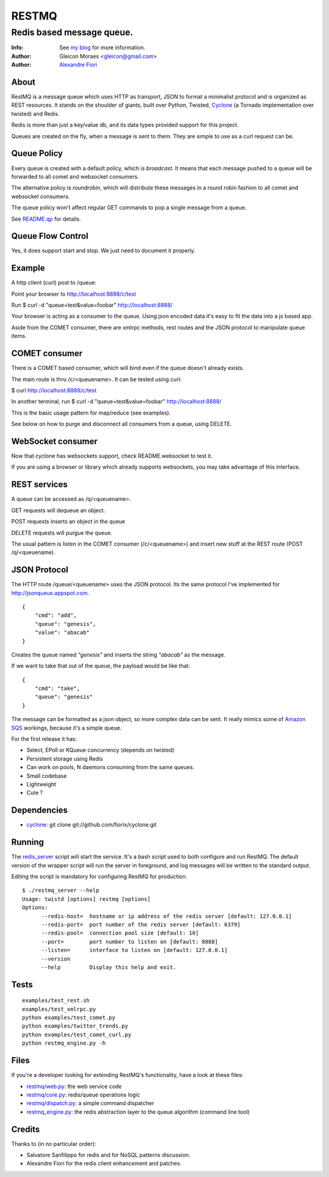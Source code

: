 ======
RESTMQ
======

Redis based message queue.
--------------------------

:Info: See `my blog <http://zenmachine.wordpress.com>`_ for more information.
:Author: Gleicon Moraes <gleicon@gmail.com>
:Author: `Alexandre Fiori <http://github.com/fiorix/>`_


About
=====

RestMQ is a message queue which uses HTTP as transport, JSON to format a minimalist protocol and is organized as REST 
resources. It stands on the shoulder of giants, built over Python, Twisted, `Cyclone <http://github.com/fiorix/cyclone>`_ (a Tornado implementation over twisted) and Redis.

Redis is more than just a key/value db, and its data types provided support for this project.

Queues are created on the fly, when a message is sent to them. They are simple to use as a curl request can be.

Queue Policy
============

Every queue is created with a default policy, which is `broadcast`. It means that each message
pushed to a queue will be forwarded to all comet and websocket consumers.

The alternative policy is `roundrobin`, which will distribute these messages in a round robin 
fashion to all comet and websocket consumers.

The queue policy won't affect regular GET commands to pop a single message from a queue.

See `README.qp <http://github.com/gleicon/restmq/blob/master/README.qp>`_ for details.


Queue Flow Control
==================

Yes, it does support start and stop. We just need to document it properly.


Example
========
A http client (curl) post to /queue:

Point your browser to http://localhost:8888/c/test

Run $ curl -d "queue=test&value=foobar" http://localhost:8888/ 

Your browser is acting as a consumer to the queue. Using json encoded data it's easy to fit the data into a js based app.

Aside from the COMET consumer, there are xmlrpc methods, rest routes and the JSON protocol to manipulate queue items.


COMET consumer
==============

There is a COMET based consumer, which will bind even if the queue doesn't already exists. 

The main route is thru /c/<queuename>. It can be tested using curl:

$ curl http://localhost:8888/c/test

In another terminal, run $ curl -d "queue=test&value=foobar" http://localhost:8888/ 

This is the basic usage pattern for map/reduce (see examples).

See below on how to purge and disconnect all consumers from a queue, using DELETE.


WebSocket consumer
==================

Now that cyclone has websockets support, check README.websocket to test it. 

If you are using a browser or library which already supports websockets, you may take advantage of this interface.


REST services
=============

A queue can be accessed as /q/<queuename>.

GET requests will dequeue an object.

POST requests inserts an object in the queue

DELETE requests will purgue the queue.

The usual pattern is listen in the COMET consumer (/c/<queuename>) and insert new stuff at the REST route (POST /q/<queuename).


JSON Protocol
=============

The HTTP route /queue/<queuename> uses the JSON protocol. Its the same protocol I've implemented for http://jsonqueue.appspot.com.

::

    {
        "cmd": "add",
        "queue": "genesis",
        "value": "abacab"
    }

Creates the queue named *"genesis"* and inserts the string *"abacab"* as the message.

If we want to take that out of the queue, the payload would be like that:

::

    {
        "cmd": "take",
        "queue": "genesis"
    }


The message can be formatted as a json object, so more complex data can be sent.
It really mimics some of `Amazon SQS <http://aws.amazon.com/sqs/>`_ workings, because it's a simple queue.

For the first release it has:

- Select, EPoll or KQueue concurrency (depends on twisted)
- Persistent storage using Redis
- Can work on pools, N daemons consuming from the same queues.
- Small codebase
- Lightweight
- Cute ?


Dependencies
============
- `cyclone <http://github.com/fiorix/cyclone>`_: 
  git clone git://github.com/fiorix/cyclone.git 


Running
=======

The `redis_server <http://github.com/gleicon/restmq/blob/master/restmq_server>`_ script will start the service. It's a bash script used to both configure and run RestMQ. The default version of the wrapper script will run the server in foreground, and log messages will be written to the standard output.

Editing the script is mandatory for configuring RestMQ for production.

::

    $ ./restmq_server --help
    Usage: twistd [options] restmq [options]
    Options:
          --redis-host=  hostname or ip address of the redis server [default: 127.0.0.1]
          --redis-port=  port number of the redis server [default: 6379]
          --redis-pool=  connection pool size [default: 10]
          --port=        port number to listen on [default: 8888]
          --listen=      interface to listen on [default: 127.0.0.1]
          --version      
          --help         Display this help and exit.


Tests
=====

::

    examples/test_rest.sh
    examples/test_xmlrpc.py
    python examples/test_comet.py
    python examples/twitter_trends.py
    python examples/test_comet_curl.py  
    python restmq_engine.py -h


Files
=====

If you're a developer looking for extending RestMQ's functionality, have a look at these files:

- `restmq/web.py <http://github.com/gleicon/restmq/blob/master/restmq/web.py>`_: the web service code
- `restmq/core.py <http://github.com/gleicon/restmq/blob/master/restmq/core.py>`_: redis/queue operations logic
- `restmq/dispatch.py <http://github.com/gleicon/restmq/blob/master/restmq/dispatch.py>`_: a simple command dispatcher
- `restmq_engine.py <http://github.com/gleicon/restmq/blob/master/restmq_engine.py>`_: the redis abstraction layer to the queue algorithm (command line tool)


Credits
=======
Thanks to (in no particular order):

- Salvatore Sanfilippo for redis and for NoSQL patterns discussion.
- Alexandre Fiori for the redis client enhancement and patches.
